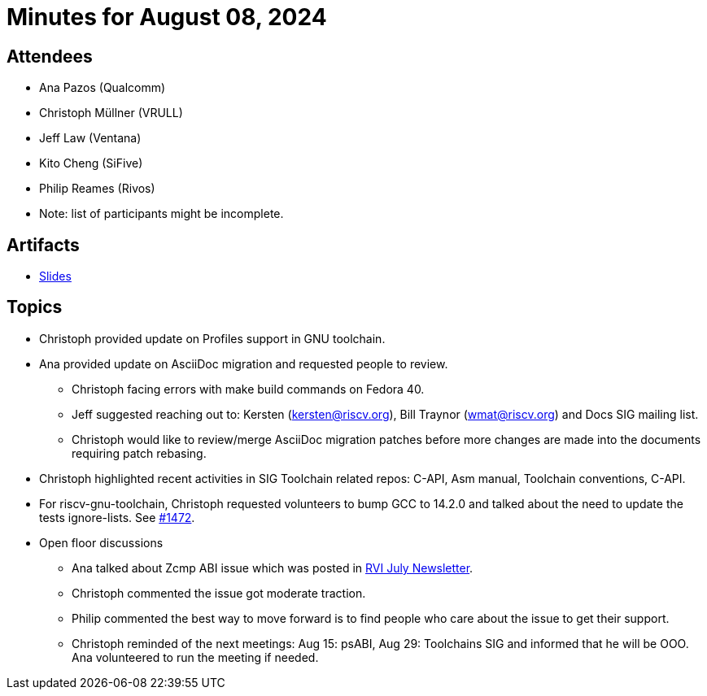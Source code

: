 = Minutes for August 08, 2024

== Attendees

 * Ana Pazos (Qualcomm)
 * Christoph Müllner (VRULL)
 * Jeff Law (Ventana)
 * Kito Cheng (SiFive)
 * Philip Reames (Rivos)
 * Note: list of participants might be incomplete.

== Artifacts

*   https://drive.google.com/drive/u/1/folders/1nd9m0Uu1M_kpr8WBJO1ixeqoMByuI25P[Slides]

== Topics
* Christoph provided update on Profiles support in GNU toolchain.
* Ana provided update on AsciiDoc migration and requested people to review.
** Christoph facing errors with make build commands on Fedora 40.
** Jeff suggested reaching out to: Kersten (kersten@riscv.org),
Bill Traynor (wmat@riscv.org) and Docs SIG mailing list.
** Christoph would like to review/merge AsciiDoc migration patches before more
changes are made into the documents requiring patch rebasing.

* Christoph highlighted recent activities in SIG Toolchain related
repos: C-API, Asm manual, Toolchain conventions, C-API.
*  For riscv-gnu-toolchain, Christoph requested volunteers to bump
GCC to 14.2.0 and talked about the need to update the tests ignore-lists.
See https://github.com/riscv-collab/riscv-gnu-toolchain/pull/1472[#1472].

* Open floor discussions
** Ana talked about Zcmp ABI issue which was posted in https://wiki.riscv.org/display/HOME/Technical+Newsletter?preview=/60981271/90275898/riscv-tech-newsletter-20240705.pdf[RVI July Newsletter].
** Christoph commented the issue got moderate traction.
**  Philip commented the best way to move forward is to find people who care
about the issue to get their support.
** Christoph reminded of the next meetings:
Aug 15: psABI, Aug 29: Toolchains SIG and informed that he will be OOO.
Ana volunteered to run the meeting if needed.

